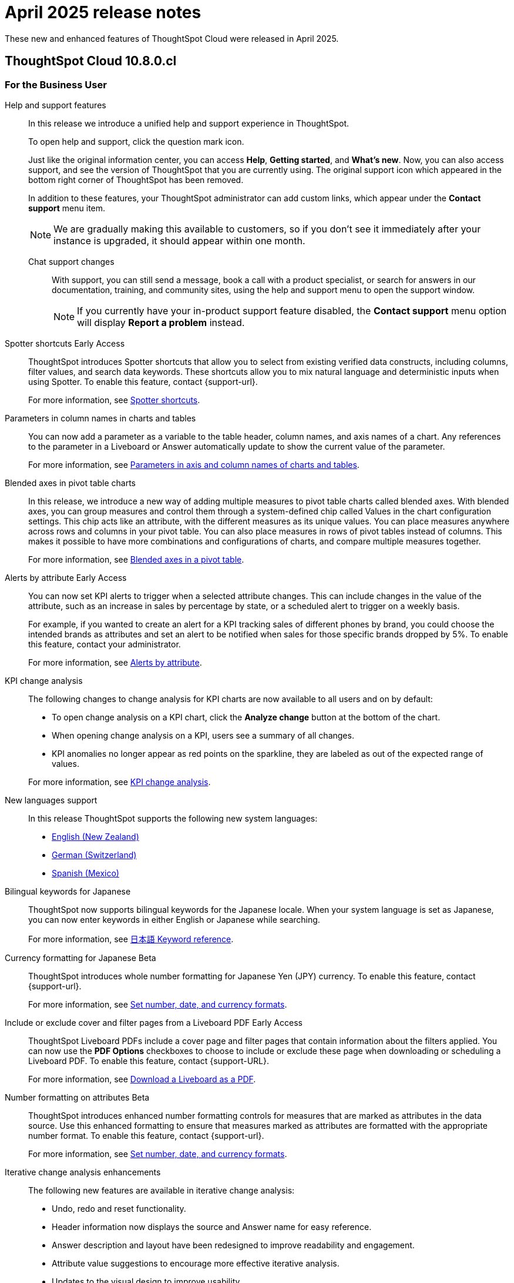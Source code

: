 = April 2025 release notes
:last_updated: 3/23/2021
:experimental:
:linkattrs:
:page-layout: default-cloud
:page-aliases:
:description: ThoughtSpot Cloud 10.8.0.cl release notes

These new and enhanced features of ThoughtSpot Cloud were released in April 2025.

== ThoughtSpot Cloud 10.8.0.cl

[#10-8-0-cl-business-user]
=== For the Business User

Help and support features:: In this release we introduce a unified help and support experience in ThoughtSpot.
+
To open help and support, click the question mark icon.
+
Just like the original information center, you can access *Help*, *Getting started*, and *What's new*. Now, you can also access support, and see the version of ThoughtSpot that you are currently using. The original support icon which appeared in the bottom right corner of ThoughtSpot has been removed.
+
In addition to these features, your ThoughtSpot administrator can add custom links, which appear under the *Contact support* menu item.
+
NOTE: We are gradually making this available to customers, so if you don't see it immediately after your instance is upgraded, it should appear within one month.
+
Chat support changes::: With support, you can still send a message, book a call with a product specialist, or search for answers in our documentation, training, and community sites, using the help and support menu to open the support window.
+
NOTE: If you currently have your in-product support feature disabled, the *Contact support* menu option will display *Report a problem* instead.

////
// Naomi. jira: SCAL-218237. docs jira: SCAL-239699
Spotter feedback in conversation::
You can now give feedback on AI-generated Answers in Spotter without interrupting your searching conversation. When marking an Answer incorrect, you can now edit the underlying search, save, and review the search query tokens making up the Answer. If you mark an Answer correct, you can review and save the underlying search query tokens so Spotter remembers your choices in the future for similar questions.
+
For more information, see xref:spotter-getting-started.adoc#learnability[Coach Spotter within a conversation].
////

// Mary – jira: SCAL-233271. docs jira:SCAL-245110
[#spotter-shortcuts]
Spotter shortcuts [.badge.badge-early-access-relnotes]#Early Access#::
ThoughtSpot introduces Spotter shortcuts that allow you to select from existing verified data constructs, including columns, filter values, and search data keywords. These shortcuts allow you to mix natural language and deterministic inputs when using Spotter. To enable this feature, contact {support-url}.
+
For more information, see
xref:spotter-getting-started.adoc#spotter-shortcuts[Spotter shortcuts].



// Mark. jira: SCAL-224576. docs jira: SCAL-240479
[#parameters-in]
Parameters in column names in charts and tables:: You can now add a parameter as a variable to the table header, column names, and axis names of a chart. Any references to the parameter in a Liveboard or Answer automatically update to show the current value of the parameter.
+
For more information, see xref:charts.adoc#parameters[Parameters in axis and column names of charts and tables].

[#blended-axes]
Blended axes in pivot table charts::
In this release, we introduce a new way of adding multiple measures to pivot table charts called blended axes. With blended axes, you can group measures and control them through a system-defined chip called Values in the chart configuration settings. This chip acts like an attribute, with the different measures as its unique values. You can place measures anywhere across rows and columns in your pivot table. You can also place measures in rows of pivot tables instead of columns. This makes it possible to have more combinations and configurations of charts, and compare multiple measures together.
+
For more information, see xref:chart-pivot-table.adoc#blended-axes-pivot[Blended axes in a pivot table].

// Naomi – jira: SCAL-215657. docs jira: SCAL-243597
[#alerts-by]
Alerts by attribute [.badge.badge-early-access-relnotes]#Early Access#::
You can now set KPI alerts to trigger when a selected attribute changes. This can include changes in the value of the attribute, such as an increase in sales by percentage by state, or a scheduled alert to trigger on a weekly basis.
+
For example, if you wanted to create an alert for a KPI tracking sales of different phones by brand, you could choose the intended brands as attributes and set an alert to be notified when sales for those specific brands dropped by 5%. To enable this feature, contact your administrator.
+
For more information, see xref:monitor-alert-attributes.adoc[Alerts by attribute].

// Naomi. jira: SCAL-230974. docs jira: SCAL-243212
[#kpi-change]
KPI change analysis::
The following changes to change analysis for KPI charts are now available to all users and on by default:
+
--
* To open change analysis on a KPI chart, click the *Analyze change* button at the bottom of the chart.
* When opening change analysis on a KPI, users see a summary of all changes.
* KPI anomalies no longer appear as red points on the sparkline, they are labeled as out of the expected range of values.
--
+
For more information, see
xref:chart-kpi.adoc#change-analysis[KPI change analysis].

// Naomi. jiras: SCAL-231100, SCAL-231009, SCAL-215985 . docs jira: ?
[#new-languages]
New languages support::
In this release ThoughtSpot supports the following new system languages:
+
--
- xref:keywords-en-NZ.adoc[English (New Zealand)]
- xref:keywords-de-CH.adoc[German (Switzerland)]
- xref:keywords-es-MX.adoc[Spanish (Mexico)]
--

// Naomi. jira: SCAL-233663. docs jira: SCAL-239444
[#bilingual-keywords]
Bilingual keywords for Japanese::
ThoughtSpot now supports bilingual keywords for the Japanese locale. When your system language is set as Japanese, you can now enter keywords in either English or Japanese while searching.
+
For more information, see xref:keywords-ja-JP.adoc[日本語 Keyword reference].

// Mary. jira: SCAL-235114. docs jira: SCAL-242800
[#currency-formatting]
Currency formatting for Japanese [.badge.badge-beta]#Beta#::
ThoughtSpot introduces whole number formatting for Japanese Yen (JPY) currency. To enable this feature, contact {support-url}.
+
For more information, see
xref:data-modeling-patterns.adoc[Set number, date, and currency formats].

// Mary. jira: SCAL-240782. docs jira: SCAL-247610
[#include-or]
Include or exclude cover and filter pages from a Liveboard PDF [.badge.badge-early-access-relnotes]#Early Access#::
ThoughtSpot Liveboard PDFs include a cover page and filter pages that contain information about the filters applied. You can now use the *PDF Options* checkboxes to choose to include or exclude these page when downloading or scheduling a Liveboard PDF. To enable this feature, contact {support-URL}.
+
For more information, see xref:liveboard-download-pdf.adoc[Download a Liveboard as a PDF].



// Mary. jira: SCAL-237236. docs jira: SCAL-246082
[#number-formatting]
Number formatting on attributes [.badge.badge-beta-whats-new]#Beta#::
ThoughtSpot introduces enhanced number formatting controls for measures that are marked as attributes in the data source. Use this enhanced formatting to ensure that measures marked as attributes are formatted with the appropriate number format. To enable this feature, contact {support-url}.
+
For more information, see xref:data-modeling-patterns.adoc#num-format-attr[Set number, date, and currency formats].

[#iterative-change]
Iterative change analysis enhancements::
The following new features are available in iterative change analysis:
+
- Undo, redo and reset functionality.
- Header information now displays the source and Answer name for easy reference.
- Answer description and layout have been redesigned to improve readability and engagement.
- Attribute value suggestions to encourage more effective iterative analysis.
- Updates to the visual design to improve usability.
+
For more information, see xref:spotiq-change.adoc#iterative[Iterative change analysis].

// Mark. jiras: SCAL-221862. docs jira: SCAL-248276
// PM: Rahul PJP.








[#10-8-0-cl-analyst]
=== For the Analyst

// Naomi. jira: SCAL-226681. docs jira: SCAL-246580
[#migrate-spotter]
Migrate Spotter feedback using TML::
You can now migrate feedback between Models using the feedback TML file. Select the more options icon image:icon-more-10px.png[more options icon] on the Model and hover over the TML section to import or export the TML file containing your feedback.
+
For more information, see xref:migrate-feedback.adoc[Migrate Spotter feedback using TML] and xref:tml-feedback.adoc[TML for feedback].







[#10-8-0-cl-data-engineer]
=== For the Data Engineer

// Mary. jira: SCAL-231869. docs jira: SCAL-242802
[#overide-null]
Override null or empty values with a custom value [.badge.badge-beta-whats-new]#Beta#::
ThoughtSpot introduces a feature to override displayed \{Null} and \{Empty} values with a customizable value. This allows you to define how null data values appear to better meet your organization's specific needs. To enable this feature, contact {support-url}.
+
For more information, see xref:filter-null.adoc[How NULL and blank values are displayed].


// Mark – jira: SCAL-233945. docs jira: SCAL-242708.
[#create-your]
Create your own charts with Muze Studio [.badge.badge-beta-relnotes]#Beta#:: Leverage ThoughtSpot's in-house charting library, Muze, to build custom charts on the fly. A developer can create new chart types by writing the code for them in the code builder. To enable this feature, contact your ThoughtSpot administrator.
+
For more information, see
xref:chart-create.adoc[Creating charts with Muze Studio].

// Mark. jira: SCAL-224609. docs jira: SCAL-248456
// PM: Samridh
[#model-knowledge]
Model knowledge cards:: Model knowledge cards are now available to all users and on by default. With knowledge cards, you can now see more detail about tables and columns before you add them to a Model. To view the knowledge card, click the knowledge card button, and then click the table or column. For more information, see xref:models.adoc#knowledge-cards[Knowledge cards].


// Mary. jira: SCAL-224198. docs jira: SCAL-225298
[#join-cardinality]
Join cardinality change for global joins::
Join cardinality change for global joins is now available to all users and on by default. You can now change the cardinality of a join (1:1, 1:Many, Many:1) without needing to delete and remake the join.
+
For more information, see
xref:join-add.adoc#change-join-cardinality[Change join cardinality].

// Naomi. jira: SCAL-234949. docs jira: SCAL-246579
[#natural-language]
Natural Language Search queries in Query Stats Worksheet::
ThoughtSpot now distinguishes between regular query consumption and Spotter queries within the Query Stats Worksheet.
+
For more information, see xref:system-worksheet.adoc[System Worksheets, tables, and views].

// Naomi. jira: SCAL-226981. docs jira: SCAL-243429
[#oauth-for]
OAuth for Denodo using Proof Key for Code Exchange (PKCE):: We now support OAuth with PKCE for Denodo. For more information, see
xref:connections-denodo-add.adoc[Add a Denodo connection].

// Naomi – jira: SCAL-212284. docs jira: SCAL-246469
[#redesigned-connection]
Redesigned Connection creation [.badge.badge-early-access-relnotes]#Early Access#::
We redesigned and streamlined the process to create a Connection. Set up your Connection in four easy steps by selecting a data source, configuring the Connection, selecting databases, and selecting tables. To enable this feature, contact your administrator.
+
For more information, see xref:connection-configuration.adoc[New connection configuration experience].

//Mary. JIRA: SCAL-217624. docs JIRA: ?
[#chart-type]
Chart type displayed in SQL::
ThoughtSpot now displays the chart type when you view the SQL query used to generate the chart.
For more information, see xref:charts.adoc[Query SQL].





// Naomi. jira: SCAL-206474. docs jira: SCAL-235082
[#bridge-support]
Bridge support for Oracle, SAP HANA, and SQL Server::
Bridge provides options to securely connect your data source with ThoughtSpot Cloud, as an alternative to PrivateLink, VPC Peering, or VPN tunnels. We added support for Bridge for the following connectors:
+
--
* Oracle
* SAP HANA
* SQL Server
--
+
For more information, see xref:connections-bridge.adoc[Bridge connectivity for Cloud Data Warehouses and Databases].



// Mary. jira: SCAL-231977. docs jira: SCAL-243142
[#support-cookieless]
Support cookieless authentication flow for OAuth::
Authenticating your cloud data warehouse (CDW) with cookies disabled is now available for all users and enabled by default. Previously, you would encounter a 404 error and be unable to connect if cookies were disabled.



// Mary. doc jira:SCAL-248775 - bug fix with customer impacts
[#org-administrator]
Org administrator capabilities::
A cluster administrator within an Org has the same capabilities as the Org's administrator. Connections created by the cluster administrator are not visible to Org administrators. All other entities, including tables, Models, and any other dependent objects are visible to the Org administrator.
+
For more information, see xref:orgs-administration-overview.adoc[Cluster administrators and Org administrators].


[#10-8-0-cl-it-ops]
=== For the IT/Ops Engineer

// Mary. jira: SCAL-227896. docs jira: SCAL-?
[#security-update]
Security update to end-user license agreement::
With the introduction of multifactor authentication (MFA) in ThoughtSpot, customers are prompted to review and acknowledge a new end-user license agreement (EULA). This EULA includes information about the risks associated with disabling MFA. You are prompted to review this EULA when ThoughtSpot introduces MFA support to your cluster. You are also prompted to review this EULA if you disable MFA on an existing cluster.


// Mary. doc jira:SCAL-248776
[#multifactor-authenication]
Multifactor authentication for customers using local authentication::
ThoughtSpot now supports multifactor authentication (MFA) for customers using local authentication powered by Enhanced IAM with IAM v2. Use MFA to enable secure access to your ThoughtSpot instance for your local auth users by introducing an additional authentication factor configurable at the cluster level. We support Okta Verify, Google Authenticator, and Email-based time-based one-time passcode (TOTP) authentication with ThoughtSpot MFA.
+
For more information, see xref:authentication-local-mfa.adoc[Multifactor authentication for customers using local authentication].

[#updated-early]
Updated Early Access features page for administrators::

The Early Access features page for administrators has been redesigned to allow an administrator to select multiple early access features and enable them all at the same time.
+
For more information, see xref:early-access-enable.adoc[Early access features].

// Mark. jira: SCAL-230258. docs jira: SCAL-242844
// PM: Saurabh Pandey.
// add to release notes only

[#10-8-0-cl-developer]
=== For the Developer

ThoughtSpot Embedded:: For information about the new features and enhancements introduced in this release, refer to https://developers.thoughtspot.com/docs/?pageid=whats-new[ThoughtSpot Developer Documentation^].
